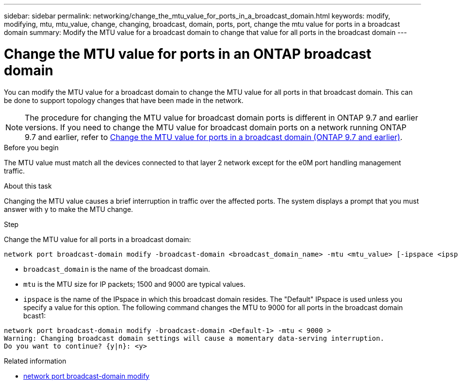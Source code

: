 ---
sidebar: sidebar
permalink: networking/change_the_mtu_value_for_ports_in_a_broadcast_domain.html
keywords: modify, modifying, mtu, mtu_value, change, changing, broadcast, domain, ports, port, change the mtu value for ports in a broadcast domain
summary: Modify the MTU value for a broadcast domain to change that value for all ports in the broadcast domain
---

= Change the MTU value for ports in an ONTAP broadcast domain
:hardbreaks:
:nofooter:
:icons: font
:linkattrs:
:imagesdir: ../media/


[.lead]
You can modify the MTU value for a broadcast domain to change the MTU value for all ports in that broadcast domain. This can be done to support topology changes that have been made in the network.

[NOTE]
The procedure for changing the MTU value for broadcast domain ports is different in ONTAP 9.7 and earlier versions. If you need to change the MTU value for broadcast domain ports on a network running ONTAP 9.7 and earlier, refer to link:https://docs.netapp.com/us-en/ontap-system-manager-classic/networking-bd/change_the_mtu_value_for_ports_in_a_broadcast_domain97.html[Change the MTU value for ports in a broadcast domain (ONTAP 9.7 and earlier)^].

.Before you begin

The MTU value must match all the devices connected to that layer 2 network except for the e0M port handling management traffic.

.About this task

Changing the MTU value causes a brief interruption in traffic over the affected ports. The system displays a prompt that you must answer with y to make the MTU change.

.Step

Change the MTU value for all ports in a broadcast domain:

....
network port broadcast-domain modify -broadcast-domain <broadcast_domain_name> -mtu <mtu_value> [-ipspace <ipspace_name>]
....

* `broadcast_domain` is the name of the broadcast domain.
* `mtu` is the MTU size for IP packets; 1500 and 9000 are typical values.
* `ipspace` is the name of the IPspace in which this broadcast domain resides. The "Default" IPspace is used unless you specify a value for this option. The following command changes the MTU to 9000 for all ports in the broadcast domain bcast1:

....
network port broadcast-domain modify -broadcast-domain <Default-1> -mtu < 9000 >
Warning: Changing broadcast domain settings will cause a momentary data-serving interruption.
Do you want to continue? {y|n}: <y>
....

.Related information
* link:https://docs.netapp.com/us-en/ontap-cli/network-port-broadcast-domain-modify.html[network port broadcast-domain modify^]

// 26-MAR-2025 ONTAPDOC-2882, ONTAPDOC-2872, and ONTAPDOC-2909
// 28-FEB-2024 add ONTAP version to title
// MTU changes 1446851 June 2022
// enhanced keywords May 2021
// Created March 2021
// Originally an include file used in both Configure broadcast domain chapters, ONTAP 9.7- and 9.8+
